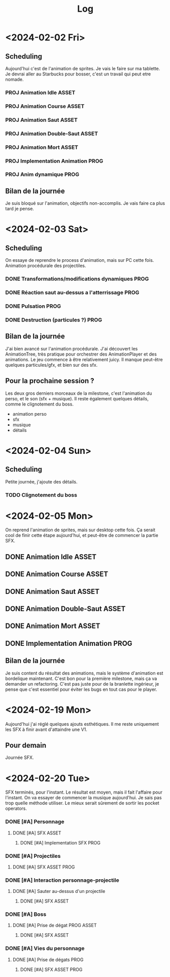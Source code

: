 #+title: Log

* <2024-02-02 Fri>

** Scheduling

Aujourd'hui c'est de l'animation de sprites. Je vais le faire sur ma tablette.
Je devrai aller au Starbucks pour bosser, c'est un travail qui peut etre nomade.

*** PROJ Animation Idle :ASSET:
*** PROJ Animation Course :ASSET:
*** PROJ Animation Saut :ASSET:
*** PROJ Animation Double-Saut :ASSET:
*** PROJ Animation Mort :ASSET:
*** PROJ Implementation Animation :PROG:
*** PROJ Anim dynamique :PROG:

** Bilan de la journée

Je suis bloqué sur l'animation, objectifs non-accomplis. Je vais faire ca
plus tard je pense.

* <2024-02-03 Sat>

** Scheduling

On essaye de reprendre le process d'animation, mais sur PC cette fois. Animation
procédurale des projectiles.

*** DONE Transformations/modifications dynamiques :PROG:
*** DONE Réaction saut au-dessus a l'atterrissage :PROG:
*** DONE Pulsation :PROG:
*** DONE Destruction (particules ?) :PROG:

** Bilan de la journée

J'ai bien avancé sur l'animation procédurale. J'ai découvert les AnimationTree,
très pratique pour orchestrer des AnimationPlayer et des animations.
Le jeu commence à être relativement juicy. Il manque peut-être quelques
particules/gfx, et bien sur des sfx.

** Pour la prochaine session ?

Les deux gros derniers morceaux de la milestone, c'est l'animation du perso, et
le son (sfx + musique). Il reste également quelques détails, comme le clignotement
du boss.

- animation perso
- sfx
- musique
- détails

* <2024-02-04 Sun>

** Scheduling

Petite journée, j'ajoute des détails.

*** TODO Clignotement du boss

* <2024-02-05 Mon>

On reprend l'animation de sprites, mais sur desktop cette fois. Ça serait cool
de finir cette étape aujourd'hui, et peut-être de commencer la partie SFX.

** DONE Animation Idle :ASSET:
** DONE Animation Course :ASSET:
** DONE Animation Saut :ASSET:
** DONE Animation Double-Saut :ASSET:
** DONE Animation Mort :ASSET:
** DONE Implementation Animation :PROG:

** Bilan de la journée

Je suis content du résultat des animations, mais le système d'animation est
bordelique maintenant. C'est bon pour la première milestone, mais ça va demander
un refactoring. C'est pas juste pour de la branlette ingérieur, je pense que
c'est essentiel pour éviter les bugs en tout cas pour le player.

* <2024-02-19 Mon>

Aujourd'hui j'ai réglé quelques ajouts esthétiques. Il me reste uniquement les
SFX à finir avant d'attaindre une V1.

** Pour demain

Journée SFX.


* <2024-02-20 Tue>

SFX terminés, pour l'instant. Le résultat est moyen, mais il fait l'affaire pour
l'instant. On va essayer de commencer la musique aujourd'hui. Je sais pas trop
quelle méthode utiliser. Le mieux serait sûrement de sortir les pocket operators.

*** DONE [#A] Personnage
**** DONE [#A] SFX :ASSET:
***** DONE [#A] Implementation SFX :PROG:

*** DONE [#A] Projectiles
**** DONE [#A] SFX :ASSET:PROG:

*** DONE [#A] Interaction personnage-projectile
**** DONE [#A] Sauter au-dessus d'un projectile
***** DONE [#A] SFX :ASSET:

*** DONE [#A] Boss
**** DONE [#A] Prise de dégat :PROG:ASSET:
***** DONE [#A] SFX :ASSET:

*** DONE [#A] Vies du personnage
**** DONE [#A] Prise de dégats :PROG:
***** DONE [#A] SFX :ASSET:PROG:
